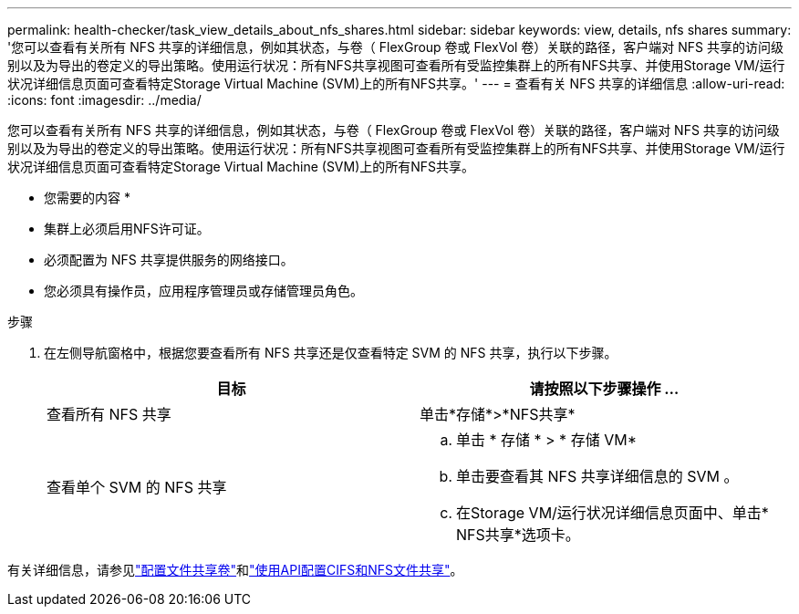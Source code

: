 ---
permalink: health-checker/task_view_details_about_nfs_shares.html 
sidebar: sidebar 
keywords: view, details, nfs shares 
summary: '您可以查看有关所有 NFS 共享的详细信息，例如其状态，与卷（ FlexGroup 卷或 FlexVol 卷）关联的路径，客户端对 NFS 共享的访问级别以及为导出的卷定义的导出策略。使用运行状况：所有NFS共享视图可查看所有受监控集群上的所有NFS共享、并使用Storage VM/运行状况详细信息页面可查看特定Storage Virtual Machine (SVM)上的所有NFS共享。' 
---
= 查看有关 NFS 共享的详细信息
:allow-uri-read: 
:icons: font
:imagesdir: ../media/


[role="lead"]
您可以查看有关所有 NFS 共享的详细信息，例如其状态，与卷（ FlexGroup 卷或 FlexVol 卷）关联的路径，客户端对 NFS 共享的访问级别以及为导出的卷定义的导出策略。使用运行状况：所有NFS共享视图可查看所有受监控集群上的所有NFS共享、并使用Storage VM/运行状况详细信息页面可查看特定Storage Virtual Machine (SVM)上的所有NFS共享。

* 您需要的内容 *

* 集群上必须启用NFS许可证。
* 必须配置为 NFS 共享提供服务的网络接口。
* 您必须具有操作员，应用程序管理员或存储管理员角色。


.步骤
. 在左侧导航窗格中，根据您要查看所有 NFS 共享还是仅查看特定 SVM 的 NFS 共享，执行以下步骤。
+
[cols="2*"]
|===
| 目标 | 请按照以下步骤操作 ... 


 a| 
查看所有 NFS 共享
 a| 
单击*存储*>*NFS共享*



 a| 
查看单个 SVM 的 NFS 共享
 a| 
.. 单击 * 存储 * > * 存储 VM*
.. 单击要查看其 NFS 共享详细信息的 SVM 。
.. 在Storage VM/运行状况详细信息页面中、单击* NFS共享*选项卡。


|===


有关详细信息，请参见link:../storage-mgmt/task_provision_fileshares.html["配置文件共享卷"]和link:../api-automation/concept_provision_file_share.html["使用API配置CIFS和NFS文件共享"]。
